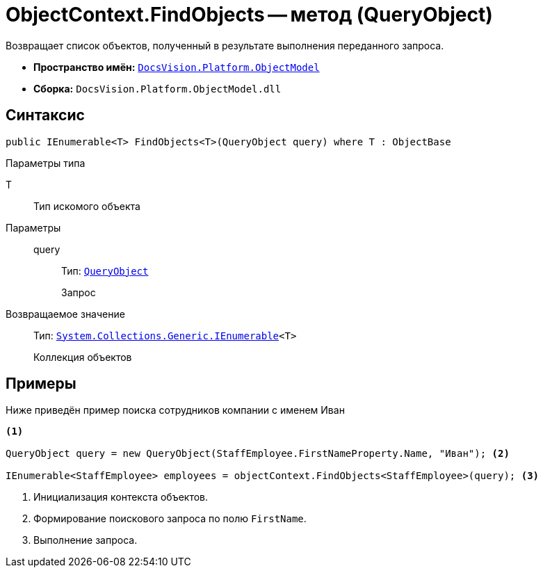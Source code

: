 = ObjectContext.FindObjects -- метод (QueryObject)

Возвращает список объектов, полученный в результате выполнения переданного запроса.

* *Пространство имён:* `xref:ObjectModel_NS.adoc[DocsVision.Platform.ObjectModel]`
* *Сборка:* `DocsVision.Platform.ObjectModel.dll`

== Синтаксис

[source,csharp]
----
public IEnumerable<T> FindObjects<T>(QueryObject query) where T : ObjectBase
----

Параметры типа

T::
Тип искомого объекта

Параметры::
query:::
Тип: `xref:Search/QueryObject_CL.adoc[QueryObject]`
+
Запрос

Возвращаемое значение::
Тип: `http://msdn.microsoft.com/ru-ru/library/9eekhta0.aspx[System.Collections.Generic.IEnumerable]<T>`
+
Коллекция объектов

== Примеры

Ниже приведён пример поиска сотрудников компании с именем Иван

[source,csharp]
----
<.>

QueryObject query = new QueryObject(StaffEmployee.FirstNameProperty.Name, "Иван"); <.>

IEnumerable<StaffEmployee> employees = objectContext.FindObjects<StaffEmployee>(query); <.>
----
<.> Инициализация контекста объектов.
<.> Формирование поискового запроса по полю `FirstName`.
<.> Выполнение запроса.
